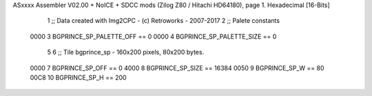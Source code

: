ASxxxx Assembler V02.00 + NoICE + SDCC mods  (Zilog Z80 / Hitachi HD64180), page 1.
Hexadecimal [16-Bits]



                              1 ;; Data created with Img2CPC - (c) Retroworks - 2007-2017
                              2 ;; Palete constants
                     0000     3 BGPRINCE_SP_PALETTE_OFF  == 0
                     0000     4 BGPRINCE_SP_PALETTE_SIZE == 0
                              5 
                              6 ;; Tile bgprince_sp - 160x200 pixels, 80x200 bytes.
                     0000     7 BGPRINCE_SP_OFF      == 0
                     4000     8 BGPRINCE_SP_SIZE     == 16384
                     0050     9 BGPRINCE_SP_W        == 80
                     00C8    10 BGPRINCE_SP_H        == 200
